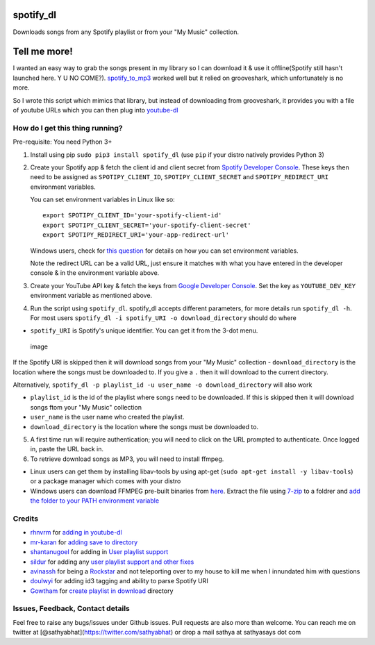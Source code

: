 spotify\_dl
===========

Downloads songs from any Spotify playlist or from your "My Music"
collection.

Tell me more!
=============

I wanted an easy way to grab the songs present in my library so I can
download it & use it offline(Spotify still hasn't launched here. Y U NO
COME?). `spotify\_to\_mp3 <https://github.com/frosas/spotify-to-mp3>`__
worked well but it relied on grooveshark, which unfortunately is no
more.

So I wrote this script which mimics that library, but instead of
downloading from grooveshark, it provides you with a file of youtube
URLs which you can then plug into
`youtube-dl <https://rg3.github.io/youtube-dl/>`__

How do I get this thing running?
--------------------------------

Pre-requisite: You need Python 3+

1. Install using pip ``sudo pip3 install spotify_dl`` (use ``pip`` if
   your distro natively provides Python 3)

2. Create your Spotify app & fetch the client id and client secret from
   `Spotify Developer
   Console <https://developer.spotify.com/my-applications/#!/applications>`__.
   These keys then need to be assigned as ``SPOTIPY_CLIENT_ID``,
   ``SPOTIPY_CLIENT_SECRET`` and ``SPOTIPY_REDIRECT_URI`` environment
   variables.

   You can set environment variables in Linux like so:

   ::

           export SPOTIPY_CLIENT_ID='your-spotify-client-id'
           export SPOTIPY_CLIENT_SECRET='your-spotify-client-secret'
           export SPOTIPY_REDIRECT_URI='your-app-redirect-url'

   Windows users, check for `this
   question <http://superuser.com/a/284351/4377>`__ for details on how
   you can set environment variables.

   Note the redirect URL can be a valid URL, just ensure it matches with
   what you have entered in the developer console & in the environment
   variable above.

3. Create your YouTube API key & fetch the keys from `Google Developer
   Console <https://console.developers.google.com/apis/api/youtube/overview>`__.
   Set the key as ``YOUTUBE_DEV_KEY`` environment variable as mentioned
   above.
4. Run the script using ``spotify_dl``. spotify\_dl accepts different
   parameters, for more details run ``spotify_dl -h``. For most users
   ``spotify_dl -i spotify_URI -o download_directory`` should do where

-  ``spotify_URI`` is Spotify's unique identifier. You can get it from
   the 3-dot menu.

.. figure:: https://cloud.githubusercontent.com/assets/25424/23104884/35962330-f6fc-11e6-91c6-2f0ce074b27c.png
   :alt: image

   image

If the Spotify URI is skipped then it will download songs from your "My
Music" collection - ``download_directory`` is the location where the
songs must be downloaded to. If you give a ``.`` then it will download
to the current directory.

Alternatively,
``spotify_dl -p playlist_id -u user_name -o download_directory`` will
also work

-  ``playlist_id`` is the id of the playlist where songs need to be
   downloaded. If this is skipped then it will download songs ftom your
   "My Music" collection
-  ``user_name`` is the user name who created the playlist.
-  ``download_directory`` is the location where the songs must be
   downloaded to.

5. A first time run will require authentication; you will need to click
   on the URL prompted to authenticate. Once logged in, paste the URL
   back in.
6. To retrieve download songs as MP3, you will need to install ffmpeg.

-  Linux users can get them by installing libav-tools by using apt-get
   (``sudo apt-get install -y libav-tools``) or a package manager which
   comes with your distro
-  Windows users can download FFMPEG pre-built binaries from
   `here <http://ffmpeg.zeranoe.com/builds/>`__. Extract the file using
   `7-zip <http://7-zip.org/>`__ to a foldrer and `add the folder to
   your PATH environment
   variable <http://www.wikihow.com/Install-FFmpeg-on-Windows>`__

Credits
-------

-  `rhnvrm <https://github.com/rhnvrm>`__ for `adding in
   youtube-dl <https://github.com/SathyaBhat/spotify-dl/pull/1>`__
-  `mr-karan <https://github.com/mr-karan>`__ for `adding save to
   directory <https://github.com/SathyaBhat/spotify-dl/pull/6>`__
-  `shantanugoel <https://github.com/SathyaBhat/spotify-dl/issues?q=is%3Apr+is%3Aopen+author%3Ashantanugoel>`__
   for adding in `User playlist
   support <https://github.com/SathyaBhat/spotify-dl/pull/7>`__
-  `sildur <https://github.com/sildur>`__ for adding any `user playlist
   support and other
   fixes <https://github.com/SathyaBhat/spotify-dl/pulls?q=is%3Apr+author%3Asildur+is%3Aclosed>`__
-  `avinassh <https://github.com/avinassh>`__ for being a
   `Rockstar <https://github.com/avinassh/rockstar>`__ and not
   teleporting over to my house to kill me when I innundated him with
   questions
-  `doulwyi <https://github.com/doulwyi>`__ for adding id3 tagging and
   ability to parse Spotify URI
-  `Gowtham <https://github.com/HackToHell>`__ for `create playlist in
   download <https://github.com/SathyaBhat/spotify-dl/pull/23>`__
   directory

Issues, Feedback, Contact details
---------------------------------

Feel free to raise any bugs/issues under Github issues. Pull requests
are also more than welcome. You can reach me on twitter at
[@sathyabhat](https://twitter.com/sathyabhat) or drop a mail sathya at
sathyasays dot com


